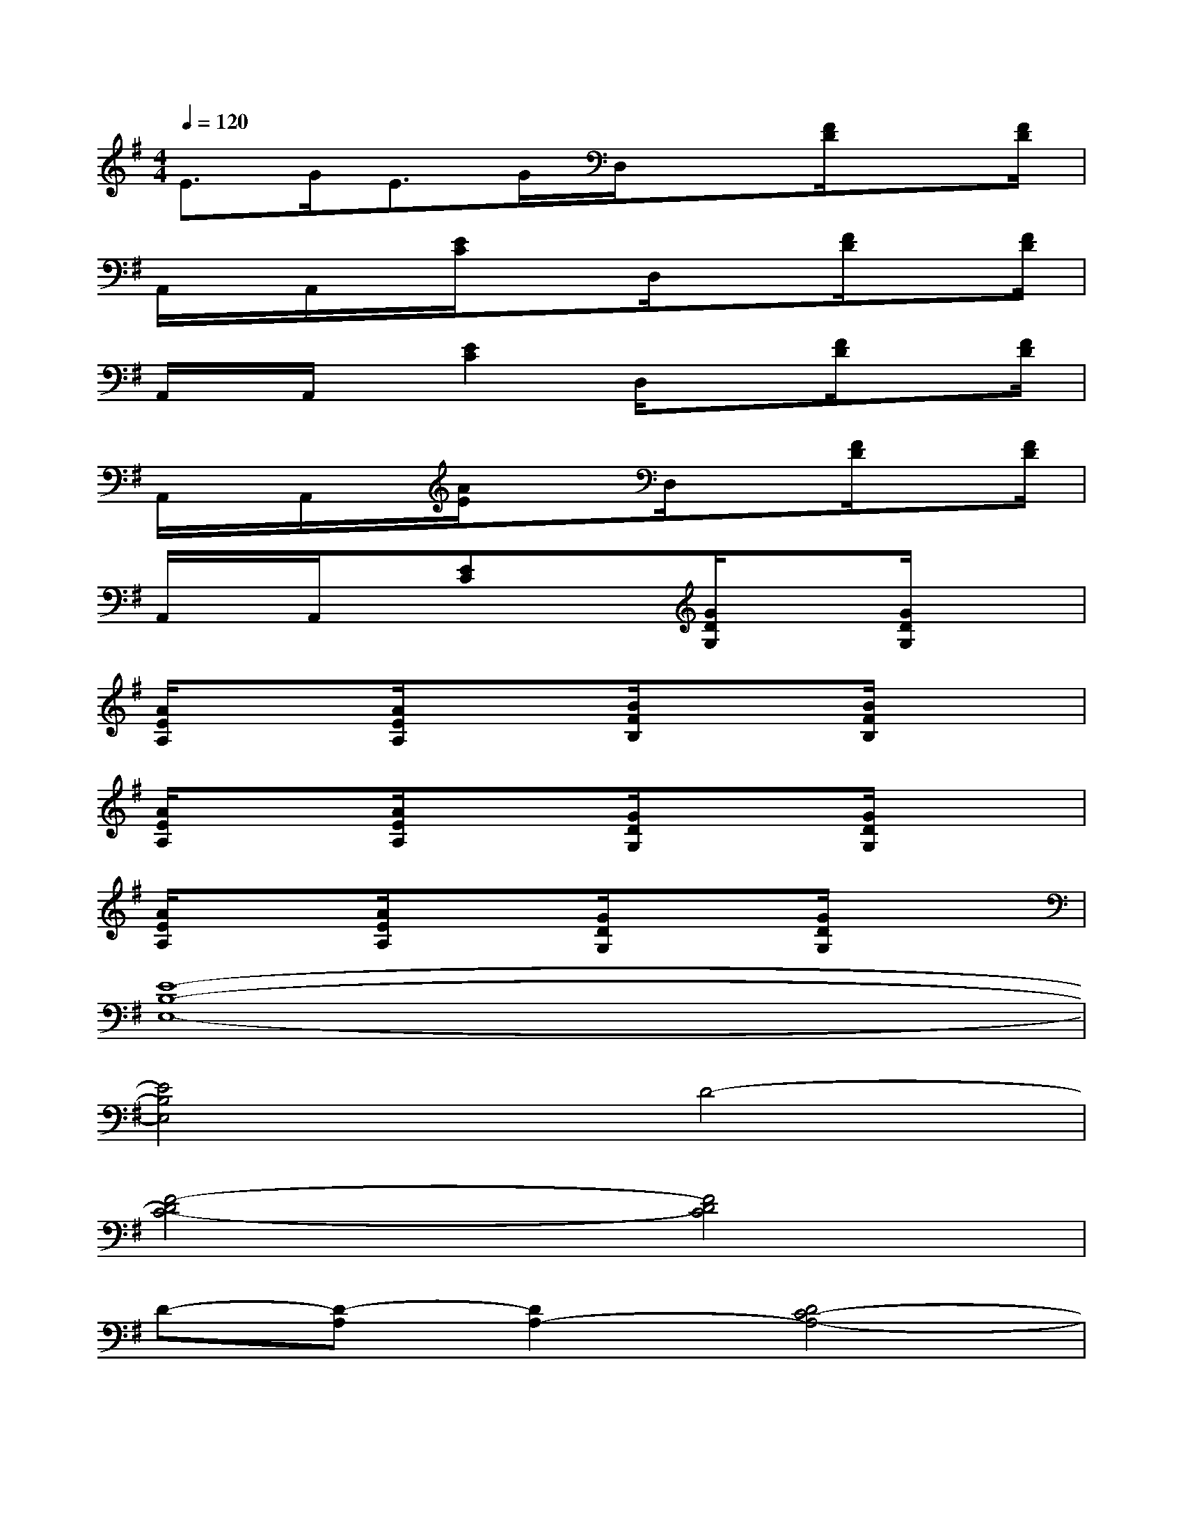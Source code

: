 X:1
T:
M:4/4
L:1/8
Q:1/4=120
K:G%1sharps
V:1
E3/2G<EG/2D,/2x3/2[F/2D/2]x[F/2D/2]|
A,,/2x/2A,,/2x/2[E/2C/2]x3/2D,/2x3/2[F/2D/2]x[F/2D/2]|
A,,/2x/2A,,/2x/2[E2C2]D,/2x3/2[F/2D/2]x[F/2D/2]|
A,,/2x/2A,,/2x/2[A/2E/2]x3/2D,/2x3/2[F/2D/2]x[F/2D/2]|
A,,/2x/2A,,/2x/2[EC]x[G/2D/2G,/2]x3/2[G/2D/2G,/2]x3/2|
[A/2E/2A,/2]x3/2[A/2E/2A,/2]x3/2[B/2F/2B,/2]x3/2[B/2F/2B,/2]x3/2|
[A/2E/2A,/2]x3/2[A/2E/2A,/2]x3/2[G/2D/2G,/2]x3/2[G/2D/2G,/2]x3/2|
[A/2E/2A,/2]x3/2[A/2E/2A,/2]x3/2[G/2D/2G,/2]x3/2[G/2D/2G,/2]x3/2|
[E8-B,8-E,8-]|
[E4B,4E,4]D4-|
[F4-D4C4-][F4D4C4]|
D-[D-A,][D2A,2-][D4C4-A,4-]|
[E-C-A,][E3-C3][F3E3-][F-E]|
[GF]GGGD4-|
[F4-D4C4-][F4D4C4]|
D-[D-A,][D2A,2-][D4C4A,4-]